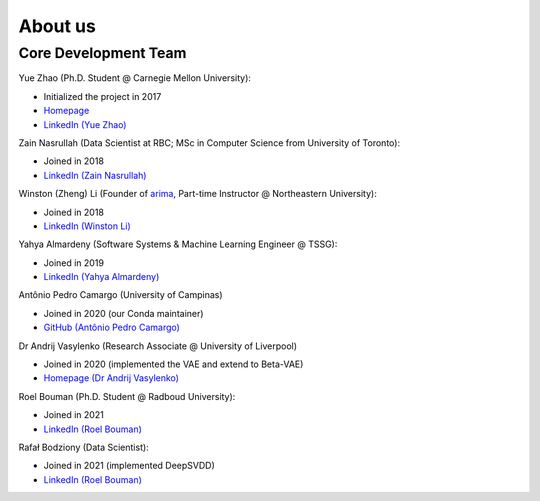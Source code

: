 About us
========


Core Development Team
---------------------

Yue Zhao (Ph.D. Student @ Carnegie Mellon University):

- Initialized the project in 2017
- `Homepage <https://www.andrew.cmu.edu/user/yuezhao2/>`_
- `LinkedIn (Yue Zhao) <https://www.linkedin.com/in/yzhao062/>`_

Zain Nasrullah (Data Scientist at RBC; MSc in Computer Science from University of Toronto):

- Joined in 2018
- `LinkedIn (Zain Nasrullah) <https://www.linkedin.com/in/zain-nasrullah-097a2b85>`_

Winston (Zheng) Li (Founder of `arima <https://www.arimadata.com/>`_, Part-time Instructor @ Northeastern University):

- Joined in 2018
- `LinkedIn (Winston Li) <https://www.linkedin.com/in/winstonl>`_

Yahya Almardeny (Software Systems & Machine Learning Engineer @ TSSG):

- Joined in 2019
- `LinkedIn (Yahya Almardeny) <https://www.linkedin.com/in/yahya-almardeny/>`_

Antônio Pedro Camargo (University of Campinas)

- Joined in 2020 (our Conda maintainer)
- `GitHub (Antônio Pedro Camargo) <https://github.com/apcamargo>`_

Dr Andrij Vasylenko (Research Associate @ University of Liverpool)

- Joined in 2020 (implemented the VAE and extend to Beta-VAE)
- `Homepage (Dr Andrij Vasylenko) <https://www.liverpool.ac.uk/chemistry/staff/andrij-vasylenko/>`_

Roel Bouman (Ph.D. Student @ Radboud University):

- Joined in 2021
- `LinkedIn (Roel Bouman) <https://nl.linkedin.com/in/roel-bouman-18b5b9167>`_

Rafał Bodziony (Data Scientist):

- Joined in 2021 (implemented DeepSVDD)
- `LinkedIn (Roel Bouman) <https://pl.linkedin.com/in/rafalbodziony>`_